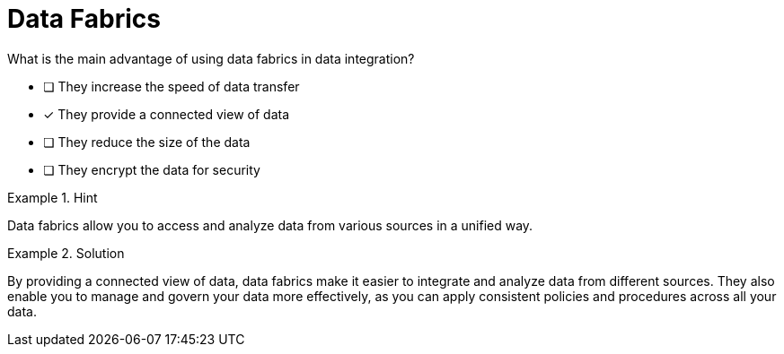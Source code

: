 [.question]
= Data Fabrics

What is the main advantage of using data fabrics in data integration?


* [ ] They increase the speed of data transfer
* [*]  They provide a connected view of data
* [ ] They reduce the size of the data
* [ ] They encrypt the data for security


[.hint]
.Hint
====
Data fabrics allow you to access and analyze data from various sources in a unified way.
====

[.hint]
.Solution
====
By providing a connected view of data, data fabrics make it easier to integrate and analyze data from different sources. They also enable you to manage and govern your data more effectively, as you can apply consistent policies and procedures across all your data.
====
